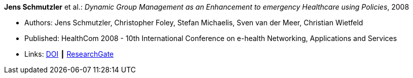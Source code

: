 *Jens Schmutzler* et al.: _Dynamic Group Management as an Enhancement to emergency Healthcare using Policies_, 2008

* Authors: Jens Schmutzler, Christopher Foley, Stefan Michaelis, Sven van der Meer, Christian Wietfeld
* Published: HealthCom 2008 - 10th International Conference on e-health Networking, Applications and Services
* Links:
    link:https://doi.org/10.1109/HEALTH.2008.4600102[DOI] ┃
    link:https://www.researchgate.net/publication/4363190_Dynamic_group_management_as_an_enhancement_to_emergency_healthcare_using_policies[ResearchGate]
ifdef::local[]
* Local links:
    link:/library/inproceedings/2000/schmutzler-ehealth-2008.pdf[PDF]
endif::[]


